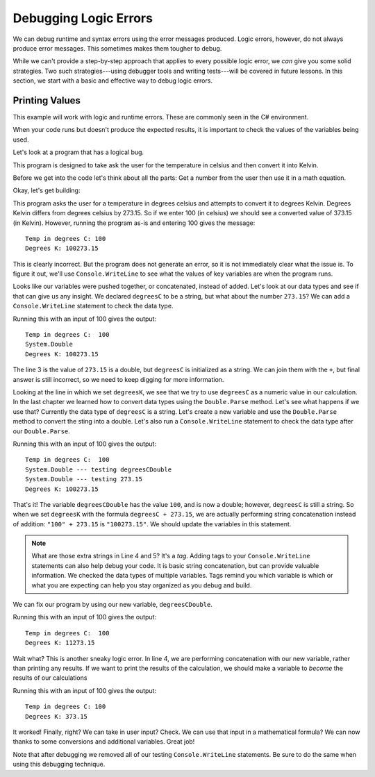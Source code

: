 ========================
Debugging Logic Errors
========================

We can debug runtime and syntax errors using the error messages produced.  
Logic errors, however, do not always produce error messages. This sometimes makes them tougher to debug.

While we can't provide a step-by-step approach that applies to every possible logic error, 
we *can* give you some solid strategies. Two such strategies---using debugger tools and writing tests---will 
be covered in future lessons. In this section, we start with a basic and effective way to debug logic errors.

Printing Values
---------------
This example will work with logic and runtime errors.  These are commonly seen in the C# environment.

When your code runs but doesn't produce the expected results, it is important to check the values of the 
variables being used.

Let's look at a program that has a logical bug.  

This program is designed to take ask the user for the temperature in celsius and then convert it into Kelvin.  

Before we get into the code let's think about all the parts: Get a number from the user then use it in a math equation.

Okay, let's get building:

.. replit:: csharp
   :linenos:
   :slug: Degrees-C-to-K-Logic-Error-CSharp
   
   Console.WriteLine("Temp in degrees C:");    
   string degreesC = Console.ReadLine();             
   Console.WriteLine("Degrees K: " + degreesC + 273.15); 

  

This program asks the user for a temperature in degrees celsius and attempts to convert it to degrees Kelvin. 
Degrees Kelvin differs from degrees celsius by 273.15. So if we enter 100 (in celsius) we should see a converted value of 373.15 (in Kelvin). 
However, running the program as-is and entering 100 gives the message:

::

   Temp in degrees C: 100
   Degrees K: 100273.15
   
This is clearly incorrect. But the program does not generate an error, so it is not immediately clear what the issue is. 
To figure it out, we'll use ``Console.WriteLine`` to see what the values of key variables are when the program runs. 

Looks like our variables were pushed together, or concatenated, instead of added.  Let's look at our data types and see if that can give us any insight.
We declared ``degreesC`` to be a string, but what about the number ``273.15``?  We can add a ``Console.WriteLine`` statement to check the data type.

.. sourcecode:: csharp
   :linenos:

   Console.WriteLine("Temp in degrees C:");    
   string degreesC = Console.ReadLine();             
   Console.WriteLine(273.15.GetType());
   Console.WriteLine("Degrees K: " + degreesC + 273.15); 


Running this with an input of 100 gives the output:

::

   Temp in degrees C:  100
   System.Double
   Degrees K: 100273.15

The line 3 is the value of ``273.15`` is a double, but ``degreesC`` is initialized as a string.   We can join them with the ``+``, 
but final answer is still incorrect, so we need to keep digging for more information.

Looking at the line in which we set ``degreesK``, we see that we try to use ``degreesC`` as a numeric value in our calculation. 
In the last chapter we learned how to convert data types using the ``Double.Parse`` method.  Let's see what happens if we use that?
Currently the data type of ``degreesC`` is a string.  Let's create a new variable and use the ``Double.Parse`` method to convert the 
sting into a double.  Let's also run a ``Console.WriteLine`` statement to check the data type after our ``Double.Parse``.


.. sourcecode:: csharp
   :linenos:

   Console.WriteLine("Temp in degrees C:");    
   string degreesC = Console.ReadLine();             
   double degreesCDouble = Double.Parse(degreesC);        
   Console.WriteLine(degreesCDouble.GetType() + "  --- testing degreesCDouble");
   Console.WriteLine(273.15.GetType() + " --- testing 273.15");
   Console.WriteLine("Degrees K: " + degreesCDouble + 273.15);


Running this with an input of 100 gives the output:

::

   Temp in degrees C:  100
   System.Double --- testing degreesCDouble
   System.Double --- testing 273.15
   Degrees K: 100273.15

That's it! The variable ``degreesCDouble`` has the value ``100``, and is now a double; however, ``degreesC`` is still a string.
So when we set ``degreesK`` with the formula ``degreesC + 273.15``, we are actually performing string concatenation instead of addition: ``"100" + 273.15`` is ``"100273.15"``.
We should update the variables in this statement.

.. admonition:: Note

   What are those extra strings in Line 4 and 5?  It's a *tag*.  Adding tags to your ``Console.WriteLine`` statements can also help debug your code.
   It is basic string concatenation, but can provide valuable information.   We checked the data 
   types of multiple variables.  Tags remind you which variable is which or what you are expecting
   can help you stay organized as you debug and build.   


We can fix our program by using our new variable, ``degreesCDouble``.

.. sourcecode:: csharp
   :linenos:

   Console.WriteLine("Temp in degrees C:");    
   string degreesC = Console.ReadLine();             
   double degreesCDouble = Double.Parse(degreesC);          
   Console.WriteLine("Degrees K: " + degreesCDouble + 273.15);

Running this with an input of 100 gives the output:

::

   Temp in degrees C:  100
   Degrees K: 11273.15

Wait what?  This is another sneaky logic error.  In line 4, we are performing concatenation with our new variable, rather than printing any results.  
If we want to print the results of the calculation, we should make a variable to *become* the results of our calculations

.. sourcecode:: csharp
   :linenos:

   Console.WriteLine("Temp in degrees C:");    
   string degreesC = Console.ReadLine();             
   double degreesCDouble = Double.Parse(degreesC);  
   double degreesK = degreesCDouble + 273.15;        
   Console.WriteLine("Degrees K: " + degreesK);

Running this with an input of 100 gives the output:

::

   Temp in degrees C: 100
   Degrees K: 373.15
  
It worked!  Finally, right?  We can take in user input? Check.  
We can use that input in a mathematical formula? 
We can now thanks to some conversions and additional variables. Great job!

Note that after debugging we removed all of our testing ``Console.WriteLine`` statements. Be sure to do the same when using this debugging technique.




